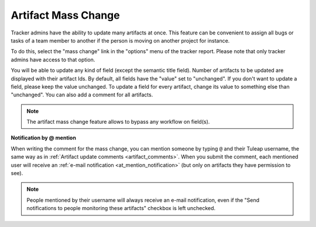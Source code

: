 ********************
Artifact Mass Change
********************

Tracker admins have the ability to update many artifacts at once. This
feature can be convenient to assign all bugs or tasks of a team member
to another if the person is moving on another project for instance.

To do this, select the "mass change" link in the "options" menu of the
tracker report. Please note that only tracker admins have access to that
option.

You will be able to update any kind of field (except the semantic title
field). Number of artifacts to be updated are displayed with their
artifact Ids. By default, all fields have the "value" set to
"unchanged". If you don't want to update a field, please keep the value
unchanged. To update a field for every artifact, change its value to
something else than "unchanged". You can also add a comment for all
artifacts.

.. note::

   The artifact mass change feature allows to bypass any workflow on field(s).

**Notification by @ mention**

When writing the comment for the mass change, you can mention someone by typing ``@`` and their Tuleap username, the same way as in :ref:`Artifact update comments <artifact_comments>`. When you submit the comment, each mentioned user will receive an :ref:`e-mail notification <at_mention_notification>` (but only on artifacts they have permission to see).

.. note::

   People mentioned by their username will always receive an e-mail notification, even if the "Send notifications to people monitoring these artifacts" checkbox is left unchecked.

.. _tracker-artifact-import: